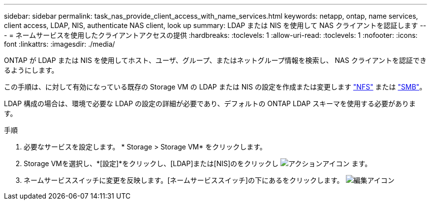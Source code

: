 ---
sidebar: sidebar 
permalink: task_nas_provide_client_access_with_name_services.html 
keywords: netapp, ontap, name services, client access, LDAP, NIS, authenticate NAS client, look up 
summary: LDAP または NIS を使用して NAS クライアントを認証します 
---
= ネームサービスを使用したクライアントアクセスの提供
:hardbreaks:
:toclevels: 1
:allow-uri-read: 
:toclevels: 1
:nofooter: 
:icons: font
:linkattrs: 
:imagesdir: ./media/


[role="lead"]
ONTAP が LDAP または NIS を使用してホスト、ユーザ、グループ、またはネットグループ情報を検索し、 NAS クライアントを認証できるようにします。

この手順は、に対して有効になっている既存の Storage VM の LDAP または NIS の設定を作成または変更します link:task_nas_enable_linux_nfs.html["NFS"] または link:task_nas_enable_windows_smb.html["SMB"]。

LDAP 構成の場合は、環境で必要な LDAP の設定の詳細が必要であり、デフォルトの ONTAP LDAP スキーマを使用する必要があります。

.手順
. 必要なサービスを設定します。 * Storage > Storage VM* をクリックします。
. Storage VMを選択し、*[設定]*をクリックし、[LDAP]または[NIS]のをクリックし image:icon_gear.gif["アクションアイコン"] ます。
. ネームサービススイッチに変更を反映します。[ネームサービススイッチ]の下にあるをクリックします。 image:icon_pencil.gif["編集アイコン"]

